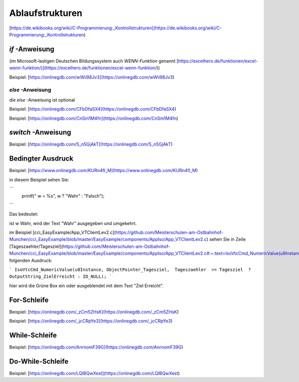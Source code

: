 Ablaufstrukturen
===================================

[https://de.wikibooks.org/wiki/C-Programmierung:_Kontrollstrukturen](https://de.wikibooks.org/wiki/C-Programmierung:_Kontrollstrukturen)

`if` -Anweisung
------------------------------------

(im Microsoft-lastigen Deutschen Bildungssystem auch `WENN-Funktion` genannt [https://excelhero.de/funktionen/excel-wenn-funktion/)](https://excelhero.de/funktionen/excel-wenn-funktion/))

Beispiel: [https://onlinegdb.com/wWii98Jv3](https://onlinegdb.com/wWii98Jv3)

`else` -Anweisung
.................................

die `else` -Anweisung ist optional

Beispiel: [https://onlinegdb.com/CFbDfaSX4](https://onlinegdb.com/CFbDfaSX4)

Beispiel: [https://onlinegdb.com/CnSm1M4fn](https://onlinegdb.com/CnSm1M4fn)

`switch` -Anweisung
------------------------------------

Beispiel: [https://onlinegdb.com/5_n5GjAkT](https://onlinegdb.com/5_n5GjAkT)

**Bedingter Ausdruck**
------------------------------------

Beispiel: [https://www.onlinegdb.com/KURn4fl_M](https://www.onlinegdb.com/KURn4fl_M)

in diesem Beispiel sehen Sie:

```
    printf(" w = %s", w ? "Wahr" : "Falsch");
```

Das bedeutet: 

ist w Wahr, wird der Text "Wahr" ausgegeben und umgekehrt. 

im Beispiel [cci\_EasyExample/App\_VTClientLev2.c](https://github.com/Meisterschulen-am-Ostbahnhof-Munchen/cci_EasyExample/blob/master/EasyExample/components/AppIso/App_VTClientLev2.c) sehen Sie in Zeile [Tageszaehler/Tagesziel](https://github.com/Meisterschulen-am-Ostbahnhof-Munchen/cci_EasyExample/blob/master/EasyExample/components/AppIso/App_VTClientLev2.c#:~:text=IsoVtcCmd_NumericValue(u8Instance%2C%20ObjectPointer_Tagesziel%2C%20%20Tageszaehler%20%20%3E%3D%20Tagesziel%20%20%3F%20OutputString_ZielErreicht%20%3A%20ID_NULL)%3B) folgenden Ausdruck:

```
IsoVtcCmd_NumericValue(u8Instance, ObjectPointer_Tagesziel,  Tageszaehler  >= Tagesziel  ? OutputString_ZielErreicht : ID_NULL);
```

hier wird die Grüne Box ein oder ausgeblendet mit dem Text "Ziel Erreicht".

**For-Schleife**
------------------------------------

Beispiel: [https://onlinegdb.com/_zCm5ZHsK](https://onlinegdb.com/_zCm5ZHsK)

Beispiel: [https://onlinegdb.com/_jcCRpYe3](https://onlinegdb.com/_jcCRpYe3)

**While-Schleife**
------------------------------------

Beispiel: [https://onlinegdb.com/AnrnomF39G](https://onlinegdb.com/AnrnomF39G)

**Do-While-Schleife**
------------------------------------

Beispiel: [https://onlinegdb.com/LQIBQwXest](https://onlinegdb.com/LQIBQwXest)
